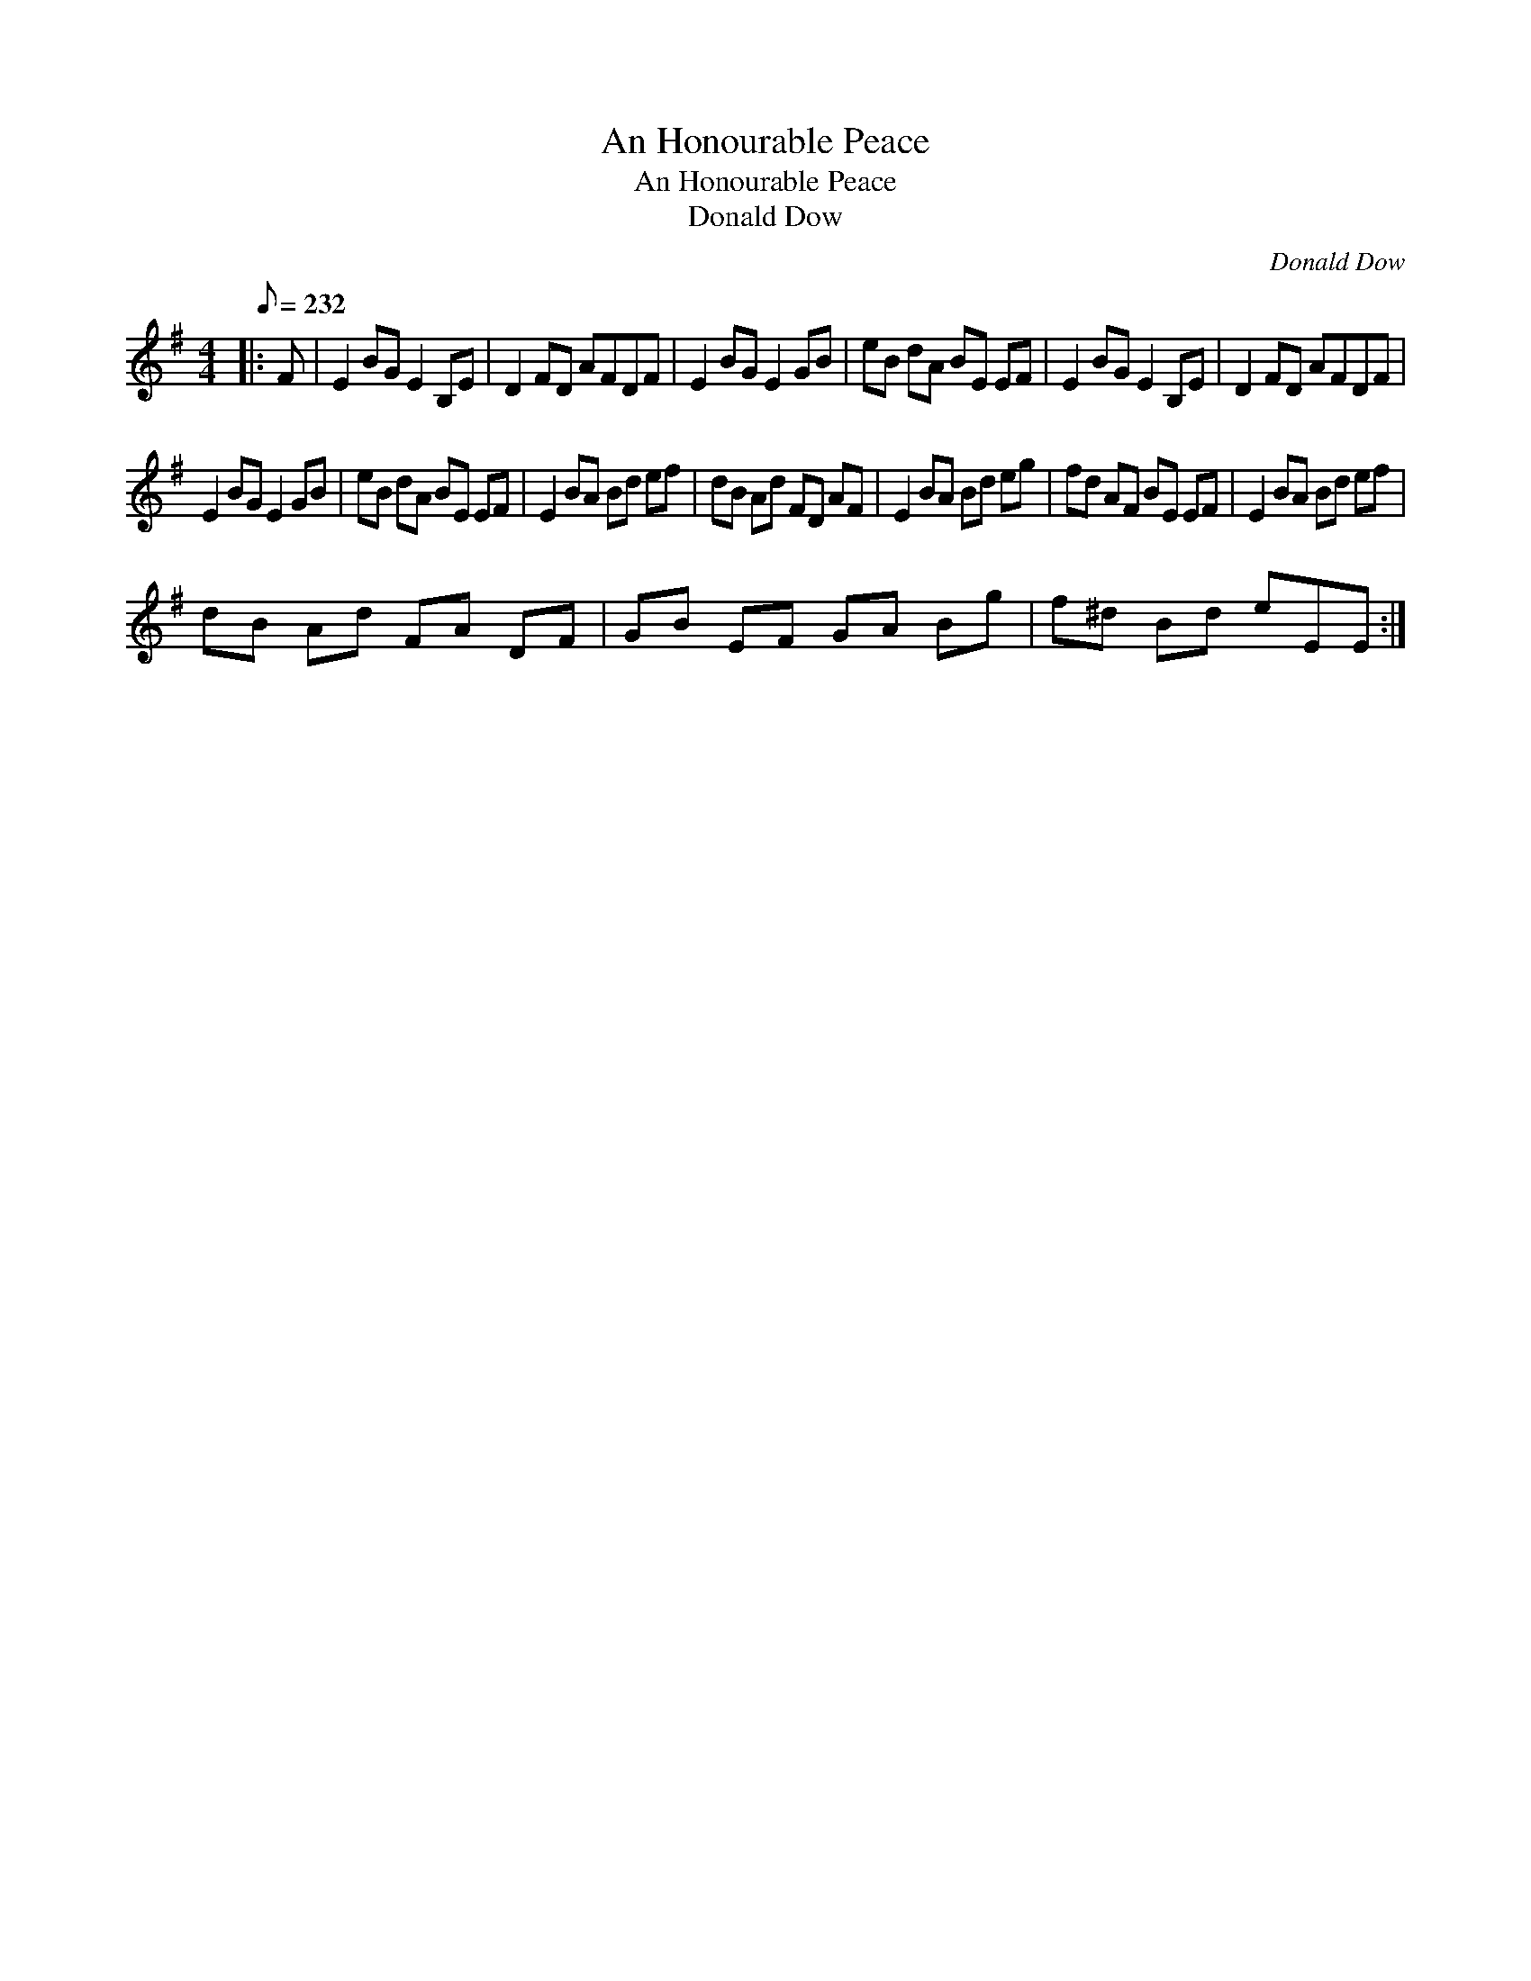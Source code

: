 X:1
T:An Honourable Peace
T:An Honourable Peace
T:Donald Dow
C:Donald Dow
L:1/8
Q:1/8=232
M:4/4
K:Emin
V:1 treble 
V:1
|: F | E2 BG E2 B,E | D2 FD AFDF | E2 BG E2 GB | eB dA BE EF | E2 BG E2 B,E | D2 FD AFDF | %7
 E2 BG E2 GB | eB dA BE EF | E2 BA Bd ef | dB Ad FD AF | E2 BA Bd eg | fd AF BE EF | E2 BA Bd ef | %14
 dB Ad FA DF | GB EF GA Bg | f^d Bd eEE :| %17

